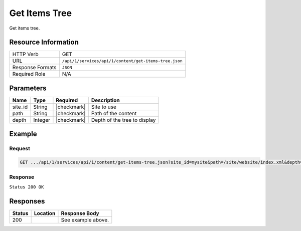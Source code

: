 .. _crafter-studio-api-content-get-items-tree:

==============
Get Items Tree
==============

Get items tree.

--------------------
Resource Information
--------------------

+----------------------------+-------------------------------------------------------------------+
|| HTTP Verb                 || GET                                                              |
+----------------------------+-------------------------------------------------------------------+
|| URL                       || ``/api/1/services/api/1/content/get-items-tree.json``            |
+----------------------------+-------------------------------------------------------------------+
|| Response Formats          || ``JSON``                                                         |
+----------------------------+-------------------------------------------------------------------+
|| Required Role             || N/A                                                              |
+----------------------------+-------------------------------------------------------------------+

----------
Parameters
----------

+---------------+-------------+---------------+--------------------------------------------------+
|| Name         || Type       || Required     || Description                                     |
+===============+=============+===============+==================================================+
|| site_id      || String     || |checkmark|  || Site to use                                     |
+---------------+-------------+---------------+--------------------------------------------------+
|| path         || String     || |checkmark|  || Path of the content                             |
+---------------+-------------+---------------+--------------------------------------------------+
|| depth        || Integer    || |checkmark|  || Depth of the tree to display                    |
+---------------+-------------+---------------+--------------------------------------------------+

-------
Example
-------

^^^^^^^
Request
^^^^^^^

.. code-block:: guess

    GET .../api/1/services/api/1/content/get-items-tree.json?site_id=mysite&path=/site/website/index.xml&depth=1

^^^^^^^^
Response
^^^^^^^^

``Status 200 OK``

.. code-block:: json
    :linenos:

    {
        "item":
            {
                "name": "index.xml",
                "internalName": "Home",
                "contentType": "/page/home",
                "uri": "/site/website/index.xml",
                "path": "/site/website",
                "browserUri": "",
                "navigation": false,
                "floating": true,
                "hideInAuthoring": false,
                "previewable": true,
                "lockOwner": "",
                "user": "admin",
                "userFirstName": "admin",
                "userLastName": "",
                "nodeRef": null,
                "metaDescription": null,
                "site": "documentation",
                "page": true,
                "component": false,
                "document": false,
                "asset": false,
                "isContainer": true,
                "container": true,
                "disabled": false,
                "savedAsDraft": false,
                "submitted": false,
                "submittedForDeletion": false,
                "scheduled": false,
                "published": false,
                "deleted": false,
                "inProgress": true,
                "live": false,
                "inFlight": false,
                "isDisabled": false,
                "isSavedAsDraft": false,
                "isInProgress": true,
                "isLive": false,
                "isSubmittedForDeletion": false,
                "isScheduled": false,
                "isPublished": false,
                "isNavigation": false,
                "isDeleted": false,
                "isNew": false,
                "isSubmitted": false,
                "isFloating": false,
                "isPage": true,
                "isPreviewable": true,
                "isComponent": false,
                "isDocument": false,
                "isAsset": false,
                "isInFlight": false,
                "eventDate": "2017-07-05T21:32:02+02:00",
                "endpoint": null,
                "timezone": null,
                "numOfChildren": 8,
                "scheduledDate": null,
                "publishedDate": null,
                "mandatoryParent": null,
                "isLevelDescriptor": false,
                "categoryRoot": null,
                "lastEditDate": "2017-07-05T21:32:02+02:00",
                "form": "/page/home",
                "formPagePath": "simple",
                "renderingTemplates":
                    [
                        {
                            "uri": "/templates/web/pages/home.ftl",
                            "name": "DEFAULT"
                        }
                    ],
                "folder": false,
                "submissionComment": null,
                "components": null,
                "documents": null,
                "levelDescriptors": null,
                "pages": null,
                "parentPath": null,
                "orders":
                    [
                        {
                            "name": null,
                            "id": "default",
                            "disabled": null,
                            "placeInNav": null,
                            "order": -1
                        }
                    ],
                "children":
                    [
                        {
                            "name": "crafter-level-descriptor.level.xml",
                            "internalName": "",
                            "contentType": "/component/level-descriptor",
                            "uri": "/site/website/crafter-level-descriptor.level.xml",
                            "path": "/site/website",
                            "browserUri": "/crafter-level-descriptor.level.xml",
                            "navigation": false,
                            "floating": true,
                            "hideInAuthoring": false,
                            "previewable": false,
                            "lockOwner": "",
                            "user": "",
                            "userFirstName": "",
                            "userLastName": "",
                            "nodeRef": null,
                            "metaDescription": null,
                            "site": "documentation",
                            "page": true,
                            "component": true,
                            "document": false,
                            "asset": false,
                            "isContainer": false,
                            "container": false,
                            "disabled": false,
                            "savedAsDraft": false,
                            "submitted": false,
                            "submittedForDeletion": false,
                            "scheduled": false,
                            "published": false,
                            "deleted": false,
                            "inProgress": false,
                            "live": true,
                            "inFlight": false,
                            "isDisabled": false,
                            "isSavedAsDraft": false,
                            "isInProgress": false,
                            "isLive": true,
                            "isSubmittedForDeletion": false,
                            "isScheduled": false,
                            "isPublished": false,
                            "isNavigation": false,
                            "isDeleted": false,
                            "isNew": false,
                            "isSubmitted": false,
                            "isFloating": false,
                            "isPage": true,
                            "isPreviewable": false,
                            "isComponent": true,
                            "isDocument": false,
                            "isAsset": false,
                            "isInFlight": false,
                            "eventDate": null,
                            "endpoint": null,
                            "timezone": null,
                            "numOfChildren": 0,
                            "scheduledDate": null,
                            "publishedDate": null,
                            "mandatoryParent": null,
                            "isLevelDescriptor": true,
                            "categoryRoot": null,
                            "lastEditDate": null,
                            "form": "/component/level-descriptor",
                            "formPagePath": "simple",
                            "renderingTemplates":
                                [
                                    {
                                        "uri": "",
                                        "name": "DEFAULT"
                                    }
                                ],
                            "folder": false,
                            "submissionComment": null,
                            "components": null,
                            "documents": null,
                            "levelDescriptors": null,
                            "pages": null,
                            "parentPath": null,
                            "orders": [ ],
                            "children": [ ],
                            "size": 0,
                            "sizeUnit": null,
                            "mimeType": "application/xml",
                            "levelDescriptor": true,
                            "newFile": false,
                            "reference": false,
                            "new": false
                        },
                        {
                            "name": "index.xml",
                            "internalName": "Style",
                            "contentType": "/page/category-landing",
                            "uri": "/site/website/style/index.xml",
                            "path": "/site/website/style",
                            "browserUri": "/style",
                            "navigation": true,
                            "floating": false,
                            "hideInAuthoring": false,
                            "previewable": true,
                            "lockOwner": "",
                            "user": "",
                            "userFirstName": "",
                            "userLastName": "",
                            "nodeRef": null,
                            "metaDescription": null,
                            "site": "documentation",
                            "page": true,
                            "component": false,
                            "document": false,
                            "asset": false,
                            "isContainer": true,
                            "container": true,
                            "disabled": false,
                            "savedAsDraft": false,
                            "submitted": false,
                            "submittedForDeletion": false,
                            "scheduled": false,
                            "published": false,
                            "deleted": false,
                            "inProgress": false,
                            "live": true,
                            "inFlight": false,
                            "isDisabled": false,
                            "isSavedAsDraft": false,
                            "isInProgress": false,
                            "isLive": true,
                            "isSubmittedForDeletion": false,
                            "isScheduled": false,
                            "isPublished": false,
                            "isNavigation": false,
                            "isDeleted": false,
                            "isNew": false,
                            "isSubmitted": false,
                            "isFloating": false,
                            "isPage": true,
                            "isPreviewable": true,
                            "isComponent": false,
                            "isDocument": false,
                            "isAsset": false,
                            "isInFlight": false,
                            "eventDate": null,
                            "endpoint": null,
                            "timezone": null,
                            "numOfChildren": 0,
                            "scheduledDate": null,
                            "publishedDate": null,
                            "mandatoryParent": null,
                            "isLevelDescriptor": false,
                            "categoryRoot": null,
                            "lastEditDate": null,
                            "form": "/page/category-landing",
                            "formPagePath": "simple",
                            "renderingTemplates":
                                [
                                    {
                                        "uri": "/templates/web/pages/category-landing.ftl",
                                        "name": "DEFAULT"
                                    }
                                ],
                            "folder": false,
                            "submissionComment": null,
                            "components": null,
                            "documents": null,
                            "levelDescriptors": null,
                            "pages": null,
                            "parentPath": null,
                            "orders":
                                [
                                    {
                                        "name": null,
                                        "id": "default",
                                        "disabled": null,
                                        "placeInNav": null,
                                        "order": 8000
                                    }
                                ],
                            "children": [ ],
                            "size": 0,
                            "sizeUnit": null,
                            "mimeType": "application/xml",
                            "levelDescriptor": false,
                            "newFile": false,
                            "reference": false,
                            "new": false
                        },
                        {
                            "name": "index.xml",
                            "internalName": "Health",
                            "contentType": "/page/category-landing",
                            "uri": "/site/website/health/index.xml",
                            "path": "/site/website/health",
                            "browserUri": "/health",
                            "navigation": true,
                            "floating": false,
                            "hideInAuthoring": false,
                            "previewable": true,
                            "lockOwner": "",
                            "user": "",
                            "userFirstName": "",
                            "userLastName": "",
                            "nodeRef": null,
                            "metaDescription": null,
                            "site": "documentation",
                            "page": true,
                            "component": false,
                            "document": false,
                            "asset": false,
                            "isContainer": true,
                            "container": true,
                            "disabled": false,
                            "savedAsDraft": false,
                            "submitted": false,
                            "submittedForDeletion": false,
                            "scheduled": false,
                            "published": false,
                            "deleted": false,
                            "inProgress": false,
                            "live": true,
                            "inFlight": false,
                            "isDisabled": false,
                            "isSavedAsDraft": false,
                            "isInProgress": false,
                            "isLive": true,
                            "isSubmittedForDeletion": false,
                            "isScheduled": false,
                            "isPublished": false,
                            "isNavigation": false,
                            "isDeleted": false,
                            "isNew": false,
                            "isSubmitted": false,
                            "isFloating": false,
                            "isPage": true,
                            "isPreviewable": true,
                            "isComponent": false,
                            "isDocument": false,
                            "isAsset": false,
                            "isInFlight": false,
                            "eventDate": null,
                            "endpoint": null,
                            "timezone": null,
                            "numOfChildren": 0,
                            "scheduledDate": null,
                            "publishedDate": null,
                            "mandatoryParent": null,
                            "isLevelDescriptor": false,
                            "categoryRoot": null,
                            "lastEditDate": null,
                            "form": "/page/category-landing",
                            "formPagePath": "simple",
                            "renderingTemplates":
                                [
                                    {
                                        "uri": "/templates/web/pages/category-landing.ftl",
                                        "name": "DEFAULT"
                                    }
                                ],
                            "folder": false,
                            "submissionComment": null,
                            "components": null,
                            "documents": null,
                            "levelDescriptors": null,
                            "pages": null,
                            "parentPath": null,
                            "orders":
                                [
                                    {
                                        "name": null,
                                        "id": "default",
                                        "disabled": null,
                                        "placeInNav": null,
                                        "order": 9000
                                    }
                                ],
                            "children": [ ],
                            "size": 0,
                            "sizeUnit": null,
                            "mimeType": "application/xml",
                            "levelDescriptor": false,
                            "newFile": false,
                            "reference": false,
                            "new": false
                        },
                        {
                            "name": "index.xml",
                            "internalName": "Entertainment",
                            "contentType": "/page/category-landing",
                            "uri": "/site/website/entertainment/index.xml",
                            "path": "/site/website/entertainment",
                            "browserUri": "/entertainment",
                            "navigation": true,
                            "floating": false,
                            "hideInAuthoring": false,
                            "previewable": true,
                            "lockOwner": "",
                            "user": "",
                            "userFirstName": "",
                            "userLastName": "",
                            "nodeRef": null,
                            "metaDescription": null,
                            "site": "documentation",
                            "page": true,
                            "component": false,
                            "document": false,
                            "asset": false,
                            "isContainer": true,
                            "container": true,
                            "disabled": false,
                            "savedAsDraft": false,
                            "submitted": false,
                            "submittedForDeletion": false,
                            "scheduled": false,
                            "published": false,
                            "deleted": false,
                            "inProgress": false,
                            "live": true,
                            "inFlight": false,
                            "isDisabled": false,
                            "isSavedAsDraft": false,
                            "isInProgress": false,
                            "isLive": true,
                            "isSubmittedForDeletion": false,
                            "isScheduled": false,
                            "isPublished": false,
                            "isNavigation": false,
                            "isDeleted": false,
                            "isNew": false,
                            "isSubmitted": false,
                            "isFloating": false,
                            "isPage": true,
                            "isPreviewable": true,
                            "isComponent": false,
                            "isDocument": false,
                            "isAsset": false,
                            "isInFlight": false,
                            "eventDate": null,
                            "endpoint": null,
                            "timezone": null,
                            "numOfChildren": 0,
                            "scheduledDate": null,
                            "publishedDate": null,
                            "mandatoryParent": null,
                            "isLevelDescriptor": false,
                            "categoryRoot": null,
                            "lastEditDate": null,
                            "form": "/page/category-landing",
                            "formPagePath": "simple",
                            "renderingTemplates":
                                [
                                    {
                                        "uri": "/templates/web/pages/category-landing.ftl",
                                        "name": "DEFAULT"
                                    }
                                ],
                            "folder": false,
                            "submissionComment": null,
                            "components": null,
                            "documents": null,
                            "levelDescriptors": null,
                            "pages": null,
                            "parentPath": null,
                            "orders":
                                [
                                    {
                                        "name": null,
                                        "id": "default",
                                        "disabled": null,
                                        "placeInNav": null,
                                        "order": 10000
                                    }
                                ],
                            "children": [ ],
                            "size": 0,
                            "sizeUnit": null,
                            "mimeType": "application/xml",
                            "levelDescriptor": false,
                            "newFile": false,
                            "reference": false,
                            "new": false
                        },
                        {
                            "name": "index.xml",
                            "internalName": "Technology",
                            "contentType": "/page/category-landing",
                            "uri": "/site/website/technology/index.xml",
                            "path": "/site/website/technology",
                            "browserUri": "/technology",
                            "navigation": true,
                            "floating": false,
                            "hideInAuthoring": false,
                            "previewable": true,
                            "lockOwner": "",
                            "user": "",
                            "userFirstName": "",
                            "userLastName": "",
                            "nodeRef": null,
                            "metaDescription": null,
                            "site": "documentation",
                            "page": true,
                            "component": false,
                            "document": false,
                            "asset": false,
                            "isContainer": true,
                            "container": true,
                            "disabled": false,
                            "savedAsDraft": false,
                            "submitted": false,
                            "submittedForDeletion": false,
                            "scheduled": false,
                            "published": false,
                            "deleted": false,
                            "inProgress": false,
                            "live": true,
                            "inFlight": false,
                            "isDisabled": false,
                            "isSavedAsDraft": false,
                            "isInProgress": false,
                            "isLive": true,
                            "isSubmittedForDeletion": false,
                            "isScheduled": false,
                            "isPublished": false,
                            "isNavigation": false,
                            "isDeleted": false,
                            "isNew": false,
                            "isSubmitted": false,
                            "isFloating": false,
                            "isPage": true,
                            "isPreviewable": true,
                            "isComponent": false,
                            "isDocument": false,
                            "isAsset": false,
                            "isInFlight": false,
                            "eventDate": null,
                            "endpoint": null,
                            "timezone": null,
                            "numOfChildren": 0,
                            "scheduledDate": null,
                            "publishedDate": null,
                            "mandatoryParent": null,
                            "isLevelDescriptor": false,
                            "categoryRoot": null,
                            "lastEditDate": null,
                            "form": "/page/category-landing",
                            "formPagePath": "simple",
                            "renderingTemplates":
                                [
                                    {
                                        "uri": "/templates/web/pages/category-landing.ftl",
                                        "name": "DEFAULT"
                                    }
                                ],
                            "folder": false,
                            "submissionComment": null,
                            "components": null,
                            "documents": null,
                            "levelDescriptors": null,
                            "pages": null,
                            "parentPath": null,
                            "orders":
                                [
                                    {
                                        "name": null,
                                        "id": "default",
                                        "disabled": null,
                                        "placeInNav": null,
                                        "order": 11000
                                    }
                                ],
                            "children": [ ],
                            "size": 0,
                            "sizeUnit": null,
                            "mimeType": "application/xml",
                            "levelDescriptor": false,
                            "newFile": false,
                            "reference": false,
                            "new": false
                        },
                        {
                            "name": "crafter-component.xml",
                            "internalName": "",
                            "contentType": "",
                            "uri": "/site/website/crafter-component.xml",
                            "path": "/site/website",
                            "browserUri": "/crafter-component.xml",
                            "navigation": false,
                            "floating": true,
                            "hideInAuthoring": true,
                            "previewable": true,
                            "lockOwner": "",
                            "user": "",
                            "userFirstName": "",
                            "userLastName": "",
                            "nodeRef": null,
                            "metaDescription": null,
                            "site": "documentation",
                            "page": true,
                            "component": false,
                            "document": false,
                            "asset": false,
                            "isContainer": false,
                            "container": false,
                            "disabled": false,
                            "savedAsDraft": false,
                            "submitted": false,
                            "submittedForDeletion": false,
                            "scheduled": false,
                            "published": false,
                            "deleted": false,
                            "inProgress": false,
                            "live": true,
                            "inFlight": false,
                            "isDisabled": false,
                            "isSavedAsDraft": false,
                            "isInProgress": false,
                            "isLive": true,
                            "isSubmittedForDeletion": false,
                            "isScheduled": false,
                            "isPublished": false,
                            "isNavigation": false,
                            "isDeleted": false,
                            "isNew": false,
                            "isSubmitted": false,
                            "isFloating": false,
                            "isPage": true,
                            "isPreviewable": true,
                            "isComponent": false,
                            "isDocument": false,
                            "isAsset": false,
                            "isInFlight": false,
                            "eventDate": null,
                            "endpoint": null,
                            "timezone": null,
                            "numOfChildren": 0,
                            "scheduledDate": null,
                            "publishedDate": null,
                            "mandatoryParent": null,
                            "isLevelDescriptor": false,
                            "categoryRoot": null,
                            "lastEditDate": null,
                            "form": null,
                            "formPagePath": null,
                            "renderingTemplates":
                                [
                                    {
                                        "uri": "/templates/system/common/component.ftl",
                                        "name": "DEFAULT"
                                    }
                                ],
                            "folder": false,
                            "submissionComment": null,
                            "components": null,
                            "documents": null,
                            "levelDescriptors": null,
                            "pages": null,
                            "parentPath": null,
                            "orders": [ ],
                            "children": [ ],
                            "size": 0,
                            "sizeUnit": null,
                            "mimeType": "application/xml",
                            "levelDescriptor": false,
                            "newFile": false,
                            "reference": false,
                            "new": false
                        },
                        {
                            "name": "index.xml",
                            "internalName": "Search Results",
                            "contentType": "/page/search-results",
                            "uri": "/site/website/search-results/index.xml",
                            "path": "/site/website/search-results",
                            "browserUri": "/search-results",
                            "navigation": false,
                            "floating": true,
                            "hideInAuthoring": false,
                            "previewable": true,
                            "lockOwner": "",
                            "user": "",
                            "userFirstName": "",
                            "userLastName": "",
                            "nodeRef": null,
                            "metaDescription": null,
                            "site": "documentation",
                            "page": true,
                            "component": false,
                            "document": false,
                            "asset": false,
                            "isContainer": true,
                            "container": true,
                            "disabled": false,
                            "savedAsDraft": false,
                            "submitted": false,
                            "submittedForDeletion": false,
                            "scheduled": false,
                            "published": false,
                            "deleted": false,
                            "inProgress": false,
                            "live": true,
                            "inFlight": false,
                            "isDisabled": false,
                            "isSavedAsDraft": false,
                            "isInProgress": false,
                            "isLive": true,
                            "isSubmittedForDeletion": false,
                            "isScheduled": false,
                            "isPublished": false,
                            "isNavigation": false,
                            "isDeleted": false,
                            "isNew": false,
                            "isSubmitted": false,
                            "isFloating": false,
                            "isPage": true,
                            "isPreviewable": true,
                            "isComponent": false,
                            "isDocument": false,
                            "isAsset": false,
                            "isInFlight": false,
                            "eventDate": null,
                            "endpoint": null,
                            "timezone": null,
                            "numOfChildren": 0,
                            "scheduledDate": null,
                            "publishedDate": null,
                            "mandatoryParent": null,
                            "isLevelDescriptor": false,
                            "categoryRoot": null,
                            "lastEditDate": null,
                            "form": "/page/search-results",
                            "formPagePath": "simple",
                            "renderingTemplates":
                                [
                                    {
                                        "uri": "/templates/web/pages/search-results.ftl",
                                        "name": "DEFAULT"
                                    }
                                ],
                            "folder": false,
                            "submissionComment": null,
                            "components": null,
                            "documents": null,
                            "levelDescriptors": null,
                            "pages": null,
                            "parentPath": null,
                            "orders": [],
                            "children": [],
                            "size": 0,
                            "sizeUnit": null,
                            "mimeType": "application/xml",
                            "levelDescriptor": false,
                            "newFile": false,
                            "reference": false,
                            "new": false
                        },
                        {
                            "name": "articles",
                            "internalName": "articles",
                            "contentType": "folder",
                            "uri": "/site/website/articles",
                            "path": "/site/website/articles",
                            "browserUri": "/site/website/articles",
                            "navigation": false,
                            "floating": false,
                            "hideInAuthoring": false,
                            "previewable": false,
                            "lockOwner": "",
                            "user": null,
                            "userFirstName": null,
                            "userLastName": null,
                            "nodeRef": null,
                            "metaDescription": null,
                            "site": "documentation",
                            "page": false,
                            "component": false,
                            "document": false,
                            "asset": false,
                            "isContainer": true,
                            "container": true,
                            "disabled": false,
                            "savedAsDraft": false,
                            "submitted": false,
                            "submittedForDeletion": false,
                            "scheduled": false,
                            "published": false,
                            "deleted": false,
                            "inProgress": true,
                            "live": true,
                            "inFlight": false,
                            "isDisabled": false,
                            "isSavedAsDraft": false,
                            "isInProgress": false,
                            "isLive": true,
                            "isSubmittedForDeletion": false,
                            "isScheduled": false,
                            "isPublished": false,
                            "isNavigation": false,
                            "isDeleted": false,
                            "isNew": false,
                            "isSubmitted": false,
                            "isFloating": false,
                            "isPage": false,
                            "isPreviewable": false,
                            "isComponent": false,
                            "isDocument": false,
                            "isAsset": false,
                            "isInFlight": false,
                            "eventDate": null,
                            "endpoint": null,
                            "timezone": null,
                            "numOfChildren": 3,
                            "scheduledDate": null,
                            "publishedDate": null,
                            "mandatoryParent": null,
                            "isLevelDescriptor": false,
                            "categoryRoot": null,
                            "lastEditDate": null,
                            "form": null,
                            "formPagePath": null,
                            "renderingTemplates": [ ],
                            "folder": true,
                            "submissionComment": null,
                            "components": null,
                            "documents": null,
                            "levelDescriptors": null,
                            "pages": null,
                            "parentPath": null,
                            "orders": null,
                            "children": [ ],
                            "size": 0,
                            "sizeUnit": null,
                            "mimeType": "application/octet-stream",
                            "levelDescriptor": false,
                            "newFile": false,
                            "reference": false,
                            "new": false
                        }
                    ],
                "size": 0,
                "sizeUnit": null,
                "mimeType": "application/xml",
                "levelDescriptor": false,
                "newFile": false,
                "reference": false,
                "new": false
            }
    }


---------
Responses
---------

+---------+-------------------------------------------+---------------------------------------------------+
|| Status || Location                                 || Response Body                                    |
+=========+===========================================+===================================================+
|| 200    ||                                          || See example above.                               |
+---------+-------------------------------------------+---------------------------------------------------+
